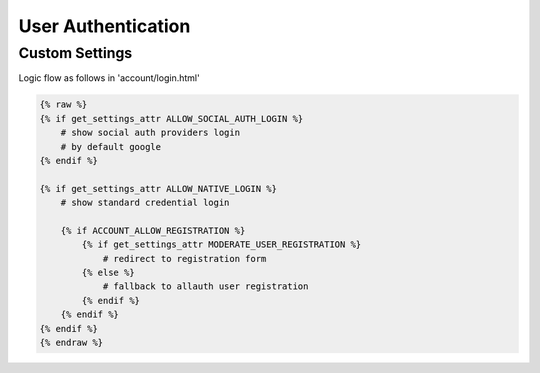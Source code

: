 User Authentication
======================================================================

Custom Settings
----------------------------------------------------------------------
Logic flow as follows in 'account/login.html'


.. code-block:: html

    {% raw %}
    {% if get_settings_attr ALLOW_SOCIAL_AUTH_LOGIN %}
        # show social auth providers login
        # by default google
    {% endif %}

    {% if get_settings_attr ALLOW_NATIVE_LOGIN %}
        # show standard credential login

        {% if ACCOUNT_ALLOW_REGISTRATION %}
            {% if get_settings_attr MODERATE_USER_REGISTRATION %}
                # redirect to registration form
            {% else %}
                # fallback to allauth user registration
            {% endif %}
        {% endif %}
    {% endif %}
    {% endraw %}